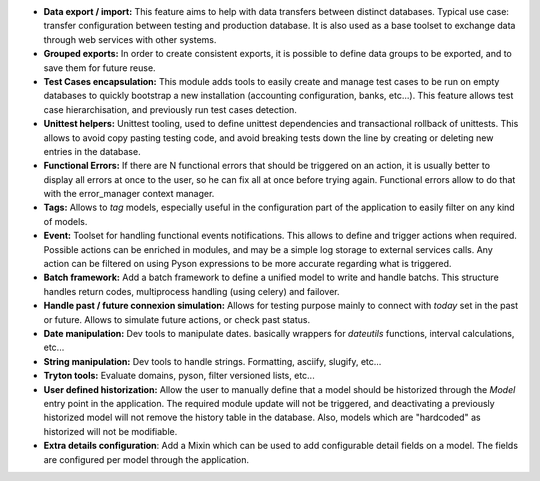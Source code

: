 - **Data export / import:** This feature aims to help with data transfers
  between distinct databases. Typical use case: transfer configuration between
  testing and production database. It is also used as a base toolset to
  exchange data through web services with other systems.

- **Grouped exports:** In order to create consistent exports, it is possible to
  define data groups to be exported, and to save them for future reuse.

- **Test Cases encapsulation:** This module adds tools to easily create and
  manage test cases to be run on empty databases to quickly bootstrap a new
  installation (accounting configuration, banks, etc...).
  This feature allows test case hierarchisation, and previously run test cases
  detection.

- **Unittest helpers:** Unittest tooling, used to define unittest dependencies
  and transactional rollback of unittests. This allows to avoid copy pasting
  testing code, and avoid breaking tests down the line by creating or deleting
  new entries in the database.

- **Functional Errors:** If there are N functional errors that should be
  triggered on an action, it is usually better to display all errors at once to
  the user, so he can fix all at once before trying again. Functional errors
  allow to do that with the error_manager context manager.

- **Tags:** Allows to *tag* models, especially useful in the configuration part
  of the application to easily filter on any kind of models.

- **Event:** Toolset for handling functional events notifications. This allows
  to define and trigger actions when required. Possible actions can be enriched
  in modules, and may be a simple log storage to external services calls. Any
  action can be filtered on using Pyson expressions to be more accurate
  regarding what is triggered.

- **Batch framework:** Add a batch framework to define a unified model to write
  and handle batchs. This structure handles return codes, multiprocess handling
  (using celery) and failover.

- **Handle past / future connexion simulation:** Allows for testing purpose
  mainly to connect with *today* set in the past or future. Allows to simulate
  future actions, or check past status.

- **Date manipulation:** Dev tools to manipulate dates. basically wrappers for
  *dateutils* functions, interval calculations, etc...

- **String manipulation:** Dev tools to handle strings. Formatting, asciify,
  slugify, etc...

- **Tryton tools:** Evaluate domains, pyson, filter versioned lists, etc...

- **User defined historization:** Allow the user to manually define that a
  model should be historized through the *Model* entry point in the
  application. The required module update will not be triggered, and
  deactivating a previously historized model will not remove the history table
  in the database. Also, models which are "hardcoded" as historized will not be
  modifiable.

- **Extra details configuration**: Add a Mixin which can be used to add
  configurable detail fields on a model. The fields are configured per model
  through the application.
